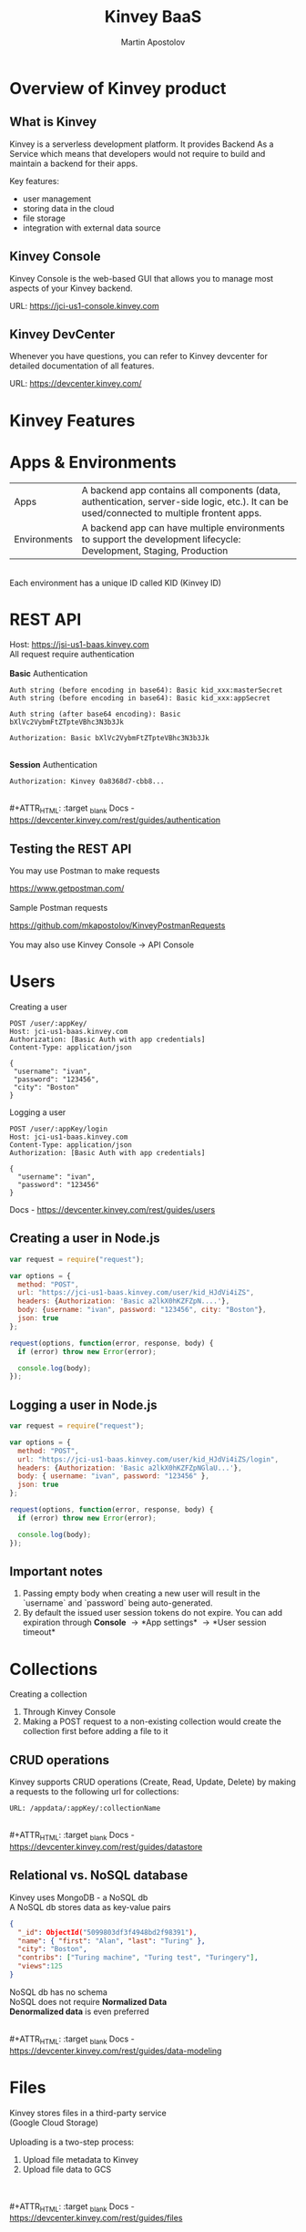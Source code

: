 #+REVEAL_ROOT: https://cdn.jsdelivr.net/npm/reveal.js
#+REVEAL_INIT_OPTIONS: width:1200, height:800, margin: 0.2, minScale:0.2, maxScale:3.5, hash:true, history:true, controlsTutorial:true
#+REVEAL_THEME: night
#+OPTIONS: toc:nil
#+OPTIONS: num:nil 
#+REVEAL_EXTRA_CSS: ./custom.css

#+Title: Kinvey BaaS
#+Author: Martin Apostolov

* Overview of Kinvey product
** What is Kinvey
   Kinvey is a serverless development platform. It provides Backend As a Service which means that developers would not require to build and maintain a backend for their apps. 
   
   Key features:
   - user management
   - storing data in the cloud
   - file storage
   - integration with external data source
** Kinvey Console
   Kinvey Console is the web-based GUI that allows you to manage most aspects of your Kinvey backend.
   
   #+ATTR_HTML: :target _blank 
   URL: [[https://jci-us1-console.kinvey.com]]
** Kinvey DevCenter
   Whenever you have questions, you can refer to Kinvey devcenter for detailed documentation of all features.
   
   #+ATTR_HTML: :target _blank 
   URL: [[https://devcenter.kinvey.com/]]
* Kinvey Features
* Apps & Environments
  | Apps         | A backend app contains all components (data, authentication, server-side logic, etc.). It can be used/connected to multiple frontent apps. |
  | Environments | A backend app can have multiple environments to support the development lifecycle: Development, Staging, Production                        |
  \\ 
  Each environment has a unique ID called KID (Kinvey ID)
  [[./images/kid.png]]
* REST API
  Host: https://jsi-us1-baas.kinvey.com \\
  All request require authentication \\
 \\ 
  *Basic* Authentication
#+BEGIN_SRC text
Auth string (before encoding in base64): Basic kid_xxx:masterSecret
Auth string (before encoding in base64): Basic kid_xxx:appSecret

Auth string (after base64 encoding): Basic bXlVc2VybmFtZTpteVBhc3N3b3Jk

Authorization: Basic bXlVc2VybmFtZTpteVBhc3N3b3Jk
#+END_SRC 
\\
  *Session* Authentication
  #+BEGIN_SRC 
  Authorization: Kinvey 0a8368d7-cbb8...
  #+END_SRC
  \\
  #+ATTR_HTML: :target _blank 
  Docs - https://devcenter.kinvey.com/rest/guides/authentication
** Testing the REST API
   You may use Postman to make requests
   #+ATTR_HTML: :target _blank 
   https://www.getpostman.com/
   \\ 
   \\
   Sample Postman requests
   #+ATTR_HTML: :target _blank 
   https://github.com/mkapostolov/KinveyPostmanRequests
   \\ 
   \\
   You may also use Kinvey Console \to API Console
* Users
Creating a user
 #+BEGIN_SRC
 POST /user/:appKey/
 Host: jci-us1-baas.kinvey.com
 Authorization: [Basic Auth with app credentials]
 Content-Type: application/json

 {
  "username": "ivan",
  "password": "123456",
  "city": "Boston"
 }
 #+END_SRC
 
 Logging a user
#+BEGIN_SRC 
POST /user/:appKey/login
Host: jci-us1-baas.kinvey.com
Content-Type: application/json
Authorization: [Basic Auth with app credentials]

{
  "username": "ivan",
  "password": "123456"
}
#+END_SRC

  #+ATTR_HTML: :target _blank 
  Docs - https://devcenter.kinvey.com/rest/guides/users
** Creating a user in Node.js
   #+BEGIN_SRC js
     var request = require("request");

     var options = {
       method: "POST",
       url: "https://jci-us1-baas.kinvey.com/user/kid_HJdVi4iZS",
       headers: {Authorization: 'Basic a2lkX0hKZFZpN....'},
       body: {username: "ivan", password: "123456", city: "Boston"},
       json: true
     };

     request(options, function(error, response, body) {
       if (error) throw new Error(error);

       console.log(body);
     });
   #+END_SRC
   
** Logging a user in Node.js
  #+BEGIN_SRC js
    var request = require("request");

    var options = {
      method: "POST",
      url: "https://jci-us1-baas.kinvey.com/user/kid_HJdVi4iZS/login",
      headers: {Authorization: 'Basic a2lkX0hKZFZpNGlaU...'},
      body: { username: "ivan", password: "123456" },
      json: true
    };

    request(options, function(error, response, body) {
      if (error) throw new Error(error);

      console.log(body);
    });
  #+END_SRC 
** Important notes
    1) Passing empty body when creating a new user will result in the `username` and `password` being auto-generated.
    2) By default the issued user session tokens do not expire. You can add expiration through *Console* \to *App settings* \to *User session timeout*
* Collections
  #+ATTR_HTML: :style text-align:left
  Creating a collection
    1) Through Kinvey Console
    2) Making a POST request to a non-existing collection would create the collection first before adding a file to it
** CRUD operations
  Kinvey supports CRUD operations (Create, Read, Update, Delete) by making a requests to the following url for collections: 
  #+BEGIN_SRC 
  URL: /appdata/:appKey/:collectionName
  #+END_SRC
  
  \\ 
  #+ATTR_HTML: :target _blank 
  Docs - https://devcenter.kinvey.com/rest/guides/datastore
** Relational vs. NoSQL database
   #+BEGIN_VERSE
   Kinvey uses MongoDB - a NoSQL db
   A NoSQL db stores data as key-value pairs
   #+END_VERSE
      
   #+BEGIN_SRC json
     {
       "_id": ObjectId("5099803df3f4948bd2f98391"),
       "name": { "first": "Alan", "last": "Turing" },
       "city": "Boston",
       "contribs": ["Turing machine", "Turing test", "Turingery"],
       "views":125
     }
   #+END_SRC
   
   #+BEGIN_VERSE
   NoSQL db has no schema
   NoSQL does not require *Normalized Data*
   *Denormalized data* is even preferred
   #+END_VERSE
  \\ 
  #+ATTR_HTML: :target _blank 
  Docs - https://devcenter.kinvey.com/rest/guides/data-modeling
* Files
  Kinvey stores files in a third-party service \\
  (Google Cloud Storage) \\
  \\
  Uploading is a two-step process:
 1) Upload file metadata to Kinvey
 2) Upload file data to GCS
 \\ 
 \\
  #+ATTR_HTML: :target _blank 
  Docs - https://devcenter.kinvey.com/rest/guides/files
** Important notes when uploading
1) File content type - set "X-Kinvey-Content-Type" header if you want to set the content type to GCS
2) Public files - when *public: true*, in the request's response you will receive *_requiredHeaders* - include them in the second request
3) Private files - when *public: false*, _requiredHeaders is empty
** Sample request
   *Upload file metadata*
   #+BEGIN_SRC
   POST /blob/:appKey HTTP/1.1
   Content-Type: application/json
   X-Kinvey-Content-Type: image/png
   Authorization: [user credentials]
​
  {
     "_filename": "some-file-name",
     "_public": true
  }
   #+END_SRC
   
   *Upload file data*
   #+BEGIN_SRC 
   PUT _uploadURL
   Content-Type: image/png
   _requiredHeaders // ONLY if received by previous call
​
   Body:
   binary file here
   #+END_SRC
** Dowloading files
  #+ATTR_HTML: :style text-align:left
  Downloading from Kinvey is again a two-step process.  
  1) A GET request to Kinvey in order to retrieve the Google Cloud Storage URL associated with your file
     #+BEGIN_SRC 
    GET /blob/:appKey/:fileId HTTP/1.1
    Host: baas.kinvey.com
    Authorization: [user credentials] 
     #+END_SRC
  2) A request to the received *_downloadURL*
* Services
  Services are objects that can be shared between \\
  Environments in an App \\
  or Apps in an Organisation
  \\
  \\
  - *Mobile Identity Connect* (MIC) - add authentication with existing enterprise identity providers and single sign-on solutions
  - *Flex* - lightweight Node.js microservices for server-side code
  - *RAPID* - connect to existing enterprise external data - relational db or external REST API
* Server-side Code
  Server-side code is mainly used to create logic that is executed as a *collection hook* (before or after a request to a collection is made) or to a *custom endpoint* - a logic that has its own endpiont to be called and be executed.
[[./images/kinvey_request.png]] 
 
  - Business Logic - server-side logic right inside Kinvey Console. Still, Flex is preferred
  - Flex - Node.js micro-service
  - Scheduled code - execute custom endpoint on set intervals
* Flex
  Kinvey Flex is a more feature-rich and flexible way to write server-side code for your apps compared to Business Logic. \\
  Flex has three flavors: data integration services, authentication services, and general-purpose functions.
  
  \\
  Prerequisites:  
  1) install NPM (Node Package Manager)
  2) install Kinvey CLI - https://github.com/Kinvey/kinvey-cli
     
  \\
  #+ATTR_HTML: :target _blank 
  Docs - https://devcenter.kinvey.com/rest/guides/flexservice-runtime
** Create Flex Service in Kinvey Console
   Before you can deploy your Node.js project, you need to provision a Flex service using the Kinvey Console.
   \\
   \\
   #+ATTR_HTML: :target _blank 
   Docs - https://devcenter.kinvey.com/rest/guides/flexservice-runtime#creating-an-internal-flex-service
** Initialize a Node.js project
  #+BEGIN_SRC shell
    mkdir 'myProject'
    cd 'myProject'
    npm init
    npm install kinvey-flex-sdk
    touch index.js
  #+END_SRC 
** Initialize the Flex SDK inside index.js
  #+REVEAL_HTML: <div style="font-size: 80%;">
  #+BEGIN_SRC js
    const sdk = require("kinvey-flex-sdk");

    sdk.service({}, function(err, flex) {
      if (err) {
        console.log(err);
      }

      console.log(`===> Flex Service started (SDK v${flex.version})`);

      // Define a function to execute
      function logTime(context, complete, modules) {
        console.log(new Date());
        complete()
          .ok()
          .done();
      }
      // Register the logTime function as a Flex function
      flex.functions.register("logTime", logTime);
    });
  #+END_SRC
** Configure Kinvey CLI for deploy
   Configure Kinvey CLI so that it can access Kinvey Console with your credentials
   #+BEGIN_SRC shell
    $ kinvey init
    ? E-mail john.doe@kinvey.com
    ? Password ***********
    ? Instance ID (optional) jci-us1
    ? Profile name dev
   #+END_SRC 
  
   #+BEGIN_SRC shell
     cd <node.js project dir>
     kinvey flex init
   #+END_SRC
** Deploy to Kinvey
#+BEGIN_SRC shell
  cd <node.js project dir>
  kinvey flex deploy

  # check the status of the service/deploy
  kinvey flex status

  # check service logs
  kinvey flex logs
#+END_SRC

#+ATTR_HTML: :target _blank 
Docs - https://devcenter.kinvey.com/rest/guides/flexservice-runtime#ManagingTroubleshootingandTerminatingServices
** Check deployed service
   #+ATTR_HTML: :style text-align:left
   Go to 
   #+BEGIN_SRC 
   Kinvey Console -> Services -> your-flex-service -> Service Objects
   #+END_SRC
   #+ATTR_HTML: :style text-align:left
   You should be able to see the registered Flex functions (logTime in our case)
  
   \\
   #+ATTR_HTML: :style text-align:left
   Go to 
   #+BEGIN_SRC 
   Kinvey Console -> your-app -> Custom Endpoint 
   #+END_SRC 
   #+ATTR_HTML: :style text-align:left
   Create a new endpoint and choose *Microservice* and then your Flex service and flex function.
    
   \\ 
   #+ATTR_HTML: :style text-align:left
   Make a request to:
#+BEGIN_SRC 
POST /rpc/:kid/custom/your-custom-endpoint
#+END_SRC
** Flex Sample project
   #+ATTR_HTML: :target _blank 
   https://github.com/mkapostolov/KinveyFlexSample
* Security
  #+ATTR_HTML: :height 80%, :width 80%
  [[./images/permissions.png]]
  \\
  #+ATTR_HTML: :target _blank 
  Docs - https://devcenter.kinvey.com/rest/guides/security
** Permission example
   A user can be assigned different roles with different collection permissions
   
   | Role        | Scenario 1      | Scenario 2        | Scenario 3      |
   |-------------+-----------------+-------------------+-----------------|
   | Role 1      | Always          | Grant             | Grant           |
   | Role 2      | Grant           | Always            | Entity          |
   | Role 3      | Entity          | Never             |                 |
   |-------------+-----------------+-------------------+-----------------|
   |             |                 |                   |                 |
   | Wins        | *Always*        | *Never*           | *Grant*         |
   | Explanation | most permissive | Never always wins | most permissive |
   
   *Never* always takes precedence over any other access type \\
   Most *permissive* role wins in all other cases

** Permission example
| Role        | Create | Read   | Update | Delete |
|-------------+--------+--------+--------+--------|
| BillingDept | Always | Always | Always | Always |
| Intern	    | Never  |        |        | Never  |
| Customer	  | 	     | Entity |        |        |

\\
- Alice (BillingDept) - all CRUD operations
- John (BillingDept & Intern) - can only Read and Update items
- Bob (Customer) - can only Read the items he has created (or items that have Entity permissions that specifically allow him to view them). He cannot create/modify any items. Not set is an implicit *Never*
* Mobile Identity Connect
  MIC Architecture \\
  [[./images/mic-core-architecture.png]]
  #+ATTR_HTML: :target _blank 
  Docs - https://devcenter.kinvey.com/rest/guides/mobile-identity-connect
** Common MIC Setup
   https://support.kinvey.com/support/solutions/articles/12000038138-mic-setup-for-common-authentication-sources
* RAPID
  With RAPID you can connect external data source with Kinvey Collection
  
  #+ATTR_HTML: :target _blank
  Docs - https://devcenter.kinvey.com/rest/guides/rapid-data
* SDK
  JavaScript SDK
  #+ATTR_HTML: :target _blank 
  Download - https://devcenter.kinvey.com/html5/downloads
  #+ATTR_HTML: :target _blank 
  CDN - https://da189i1jfloii.cloudfront.net/js/kinvey-html5-sdk-4.2.3.min.js
  #+ATTR_HTML: :target _blank 
  Docs - https://devcenter.kinvey.com/html5/guides/getting-started 
